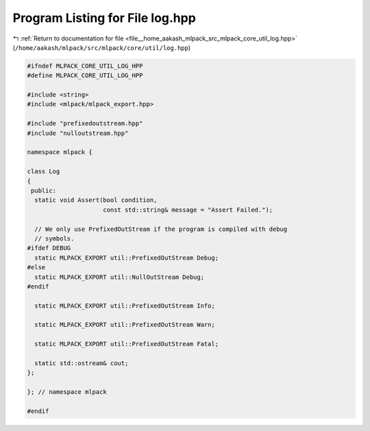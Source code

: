 
.. _program_listing_file__home_aakash_mlpack_src_mlpack_core_util_log.hpp:

Program Listing for File log.hpp
================================

|exhale_lsh| :ref:`Return to documentation for file <file__home_aakash_mlpack_src_mlpack_core_util_log.hpp>` (``/home/aakash/mlpack/src/mlpack/core/util/log.hpp``)

.. |exhale_lsh| unicode:: U+021B0 .. UPWARDS ARROW WITH TIP LEFTWARDS

.. code-block:: cpp

   
   #ifndef MLPACK_CORE_UTIL_LOG_HPP
   #define MLPACK_CORE_UTIL_LOG_HPP
   
   #include <string>
   #include <mlpack/mlpack_export.hpp>
   
   #include "prefixedoutstream.hpp"
   #include "nulloutstream.hpp"
   
   namespace mlpack {
   
   class Log
   {
    public:
     static void Assert(bool condition,
                        const std::string& message = "Assert Failed.");
   
     // We only use PrefixedOutStream if the program is compiled with debug
     // symbols.
   #ifdef DEBUG
     static MLPACK_EXPORT util::PrefixedOutStream Debug;
   #else
     static MLPACK_EXPORT util::NullOutStream Debug;
   #endif
   
     static MLPACK_EXPORT util::PrefixedOutStream Info;
   
     static MLPACK_EXPORT util::PrefixedOutStream Warn;
   
     static MLPACK_EXPORT util::PrefixedOutStream Fatal;
   
     static std::ostream& cout;
   };
   
   }; // namespace mlpack
   
   #endif
